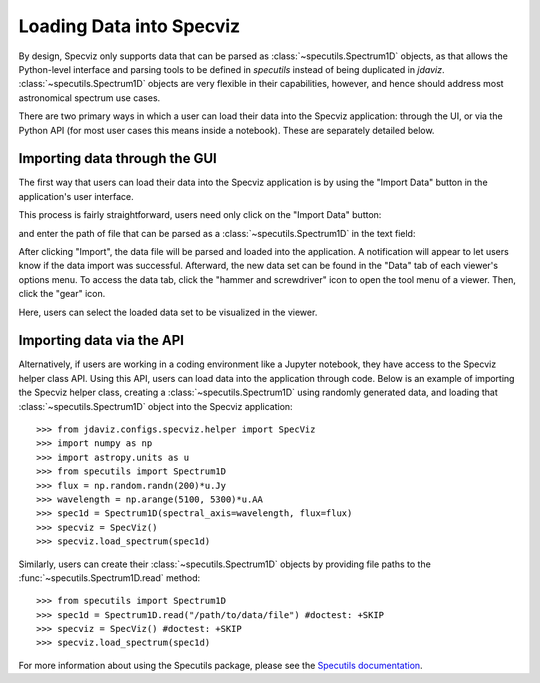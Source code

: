 *************************
Loading Data into Specviz
*************************

By design, Specviz only supports data that can be parsed as :class:`~specutils.Spectrum1D` objects, as that allows the Python-level interface and parsing tools to be defined in `specutils` instead of being duplicated in `jdaviz`.  :class:`~specutils.Spectrum1D` objects are very flexible in their capabilities, however, and hence should address most astronomical spectrum use cases.

.. seealso::

    `Reading from a File <https://specutils.readthedocs.io/en/stable/spectrum1d.html#reading-from-a-file>`_
        Specutils documentation on loading data as :class:`~specutils.Spectrum1D` objects.

There are two primary ways in which a user can load their data into the Specviz application: through the UI, or via the Python API (for most user cases this means inside a notebook).  These are separately detailed below.

Importing data through the GUI
------------------------------

The first way that users can load their data into the Specviz application is by using the "Import Data" button in the application's user interface.

.. image:: img/specviz_viewer.png

This process is fairly straightforward, users need only click on the "Import Data" button:

.. image:: img/import_data_1.png

and enter the path of file that can be parsed as a :class:`~specutils.Spectrum1D` in the text field:

.. image:: img/import_data_2.png

After clicking "Import", the data file will be parsed and loaded into the application. A notification will appear to let users know if the data import was successful. Afterward, the new data set can be found in the "Data" tab of each viewer's options menu.
To access the data tab, click the "hammer and screwdriver" icon to open the tool menu of a viewer. Then, click the "gear" icon.

.. image:: img/import_data_3.png

Here, users can select the loaded data set to be visualized in the viewer.

.. image:: img/data_selected_1.png

Importing data via the API
--------------------------
Alternatively, if users are working in a coding environment like a Jupyter notebook, they have access to the Specviz helper class API. Using this API, users can load data into the application through code.
Below is an example of importing the Specviz helper class, creating a :class:`~specutils.Spectrum1D` using randomly generated data, and loading that :class:`~specutils.Spectrum1D` object into the Specviz application::

    >>> from jdaviz.configs.specviz.helper import SpecViz
    >>> import numpy as np
    >>> import astropy.units as u
    >>> from specutils import Spectrum1D
    >>> flux = np.random.randn(200)*u.Jy
    >>> wavelength = np.arange(5100, 5300)*u.AA
    >>> spec1d = Spectrum1D(spectral_axis=wavelength, flux=flux)
    >>> specviz = SpecViz()
    >>> specviz.load_spectrum(spec1d)

Similarly, users can create their :class:`~specutils.Spectrum1D` objects by providing file paths to the :func:`~specutils.Spectrum1D.read` method::

    >>> from specutils import Spectrum1D
    >>> spec1d = Spectrum1D.read("/path/to/data/file") #doctest: +SKIP
    >>> specviz = SpecViz() #doctest: +SKIP
    >>> specviz.load_spectrum(spec1d)

For more information about using the Specutils package, please see the
`Specutils documentation <https://specutils.readthedocs.io>`_.
